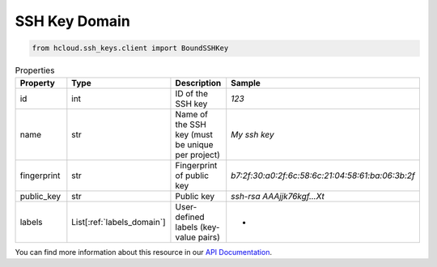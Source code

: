 .. _ssh_key_domain:

SSH Key Domain
**************

.. code-block:: python

    from hcloud.ssh_keys.client import BoundSSHKey


.. list-table:: Properties
   :widths: 15 15 10 10
   :header-rows: 1

   * - Property
     - Type
     - Description
     - Sample
   * - id
     - int
     - ID of the SSH key
     - `123`
   * - name
     - str
     - Name of the SSH key (must be unique per project)
     - `My ssh key`
   * - fingerprint
     - str
     - Fingerprint of public key
     - `b7:2f:30:a0:2f:6c:58:6c:21:04:58:61:ba:06:3b:2f`
   * - public_key
     - str
     - Public key
     - `ssh-rsa AAAjjk76kgf...Xt`
   * - labels
     - List[:ref:`labels_domain`]
     - User-defined labels (key-value pairs)
     - -

You can find more information about this resource in our `API Documentation <https://docs.hetzner.cloud/#ssh-keys>`_.